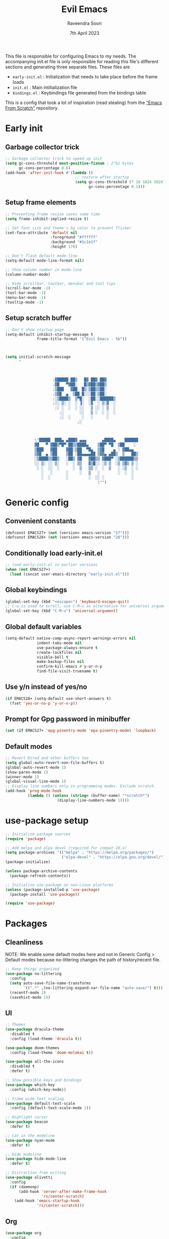 #+TITLE: Evil Emacs
#+AUTHOR: Raveendra Soori
#+DATE: 7th April 2023

This file is responsible for configuring Emacs to my needs. The accompanying init.el file is only responsible for reading this file's different sections and generating three separate files. These files are
- ~early-init.el~ : Initialization that needs to take place before the frame loads
- ~init.el~ : Main intitialization file
- ~bindings.el~ : Keybindings file generated from the bindings table

This is a config that took a lot of inspiration (read stealing) from the [[https://github.com/daviwil/emacs-from-scratch]["Emacs From Scratch"]] repository.

* Early init
** Garbage collector trick
#+begin_src emacs-lisp :tangle early-init.el
  ;; Garbage collector trick to speed up init
  (setq gc-cons-threshold most-positive-fixnum ; 2^61 bytes
        gc-cons-percentage 0.6)
  (add-hook 'after-init-hook #'(lambda ()
                                 ;; restore after startup
                                 (setq gc-cons-threshold (* 16 1024 1024)
                                       gc-cons-percentage 0.1)))
#+end_src

** Setup frame elements
#+begin_src emacs-lisp :tangle early-init.el
  ;; Preventing frame resize saves some time
  (setq frame-inhibit-implied-resize t)

  ;; Set font size and theme's bg color to prevent flicker
  (set-face-attribute 'default nil
                      :foreground "#ffffff"
                      :background "#1c1e1f"
                      :height 170)

  ;; Don't flash default mode-line
  (setq-default mode-line-format nil)

  ;; Show column number in mode-line
  (column-number-mode)

  ;; Hide scrollbar, toolbar, menubar and tool tips
  (scroll-bar-mode -1)
  (tool-bar-mode -1)
  (menu-bar-mode -1)
  (tooltip-mode -1)
#+end_src

** Setup scratch buffer
#+begin_src emacs-lisp :tangle early-init.el
  ;; Don't show startup page
  (setq-default inhibit-startup-message t
                frame-title-format '("Evil Emacs - %b"))



  (setq initial-scratch-message
        "



                       ;▓█████ ██▒   █▓ ██▓ ██▓
                       ;▓█   ▀▓██░   █▒▓██▒▓██▒
                       ;▒███   ▓██  █▒░▒██▒▒██░
                       ;▒▓█  ▄  ▒██ █░░░██░▒██░
                       ;░▒████▒  ▒▀█░  ░██░░██████▒
                       ;░░ ▒░ ░  ░ ▐░  ░▓  ░ ▒░▓  ░
                        ;░ ░  ░  ░ ░░   ▒ ░░ ░ ▒  ░
                          ;░       ░░   ▒ ░  ░ ░  ░
                          ;░  ░     ░   ░      ░
                                  ;░



               \"█████  ███▄ ▄███▓ ▄▄▄       ▄████▄    ██████
               ▓█   ▀ ▓██▒▀█▀ ██▒▒████▄    ▒██▀ ▀█  ▒██    ░
               ▒███   ▓██    ▓██░▒██  ▀█▄  ▒▓█    ▄ ░ ▓██▄▄
               ▒▓█  ▄ ▒██    ▒██ ░██▄▄▄▄██ ▒▓▓▄ ▄██▒  ▒   ██▒
               ░▒████▒▒██▒   ░██▒ ▓█   ▓██▒▒ ▓███▀ ░▒██████▒▒
               ░░ ▒░ ░░ ▒░   ░  ░ ▒▒   ▓▒█░░ ░▒ ▒  ░▒ ▒▓▒ ▒ ░
                ░ ░  ░░  ░      ░  ▒   ▒▒ ░  ░  ▒   ░ ░▒  ░ ░
                  ░   ░      ░     ░   ▒   ░        ░  ░  ░
                  ░  ░       ░         ░  ░░ ░            ░
                                           \"")

#+end_src

* Generic config
** Convenient constants
#+begin_src emacs-lisp
  (defconst EMACS27+ (not (version< emacs-version "27")))
  (defconst EMACS28+ (not (version< emacs-version "28")))
 #+end_src
 
** Conditionally load early-init.el
 #+begin_src emacs-lisp
  ;; load early-init.el in earlier versions
  (when (not EMACS27+)
    (load (concat user-emacs-directory "early-init.el")))
 #+end_src

** Global keybindings
 #+begin_src emacs-lisp
   (global-set-key (kbd "<escape>") 'keyboard-escape-quit)
   ;; C-u is used to scroll, use C-M-u as alternative for universal argument
   (global-set-key (kbd "C-M-u") 'universal-argument)
#+end_src

** Global default variables
#+begin_src emacs-lisp
   (setq-default native-comp-async-report-warnings-errors nil
                 indent-tabs-mode nil
                 use-package-always-ensure t
                 create-lockfiles nil
                 visible-bell t
                 make-backup-files nil
                 confirm-kill-emacs #'y-or-n-p
                 find-file-visit-truename t)
#+end_src

** Use y/n instead of yes/no
#+begin_src emacs-lisp
   (if EMACS28+ (setq-default use-short-answers t)
     (fset 'yes-or-no-p 'y-or-n-p))
#+end_src

** Prompt for Gpg password in minibuffer
#+begin_src emacs-lisp
   (set (if EMACS27+ 'epg-pinentry-mode 'epa-pinentry-mode) 'loopback)
#+end_src

** Default modes
#+begin_src emacs-lisp
  ;; Revert Dired and other buffers too
  (setq global-auto-revert-non-file-buffers t)
  (global-auto-revert-mode 1)
  (show-paren-mode 1)
  (winner-mode 1)
  (global-visual-line-mode 1)
  ;; Display line numbers only in programming modes. Exclude scratch.
  (add-hook 'prog-mode-hook
            (lambda () (unless (string= (buffer-name) "*scratch*")
                         (display-line-numbers-mode 1))))
#+end_src

* use-package setup
#+begin_src emacs-lisp
  ;; Initialize package sources
  (require 'package)

  ;; Add melpa and elpa devel (required for compat-28.x)
  (setq package-archives '(("melpa" . "https://melpa.org/packages/")
                           ("elpa-devel" . "https://elpa.gnu.org/devel/")))
  (package-initialize)

  (unless package-archive-contents
    (package-refresh-contents))

  ;; Initialize use-package on non-Linux platforms
  (unless (package-installed-p 'use-package)
    (package-install 'use-package))

  (require 'use-package)

#+end_src

* Packages
** Cleanliness
NOTE: We enable some default modes here and not in Generic Config > Default modes because no-littering changes the path of history/recent file.
#+begin_src emacs-lisp
  ;; Keep things organized
  (use-package no-littering
    :config
    (setq auto-save-file-name-transforms
          `((".*" ,(no-littering-expand-var-file-name "auto-save/") t)))
    (recentf-mode 1)
    (savehist-mode 1))
#+end_src

** UI
#+begin_src emacs-lisp
  ;; Themes
  (use-package dracula-theme
    :disabled t
    :config (load-theme 'dracula t))

  (use-package doom-themes
    :config (load-theme 'doom-molokai t))

  (use-package all-the-icons
    :disabled t
    :defer t)

  ;; Show possible keys and bindings
  (use-package which-key
    :config (which-key-mode))

  ;; Frame wide text scaling
  (use-package default-text-scale
    :config (default-text-scale-mode 1))

  ;; Highlight cursor
  (use-package beacon
    :defer t)

  ;; Cat in the modeline
  (use-package nyan-mode
    :defer t)

  ;; Hide modeline
  (use-package hide-mode-line
    :defer t)

  ;; Distraction free writing
  (use-package olivetti
    :config
    (if (daemonp)
        (add-hook 'server-after-make-frame-hook
                  'rs/center-scratch)
      (add-hook 'emacs-startup-hook
                'rs/center-scratch)))

#+end_src

** Org
#+begin_src emacs-lisp
  (use-package org
    :config
    (dolist (face '((org-document-title . 1.8)
                    (org-level-1 . 1.5)
                    (org-level-2 . 1.3)
                    (org-level-3 . 1.2)
                    (org-level-4 . 1.1)
                    (org-level-5 . 1.0)
                    (org-level-6 . 1.0)
                    (org-level-7 . 1.0)
                    (org-level-8 . 1.0)))
      (set-face-attribute (car face) nil
                          :weight 'regular :height (cdr face)))
    (setq org-hide-emphasis-markers t)
    :hook (org-mode . org-indent-mode)
    :defer t)

  (with-eval-after-load 'org
    (require 'org-tempo)
    (add-to-list 'org-structure-template-alist
                 '("s" . "src"))
    (add-to-list 'org-structure-template-alist
                 '("sh" . "src shell"))
    (add-to-list 'org-structure-template-alist
                 '("py" . "src python"))
    (add-to-list 'org-structure-template-alist
                 '("el" . "src emacs-lisp"))
    )
  ;; Fancier bullets for org mode
  (use-package org-bullets
    :hook (org-mode . org-bullets-mode)
    :custom
    (org-bullets-bullet-list '("◉" "○" "●" "○" "●" "○" "●")))

  ;; UI for org-roam
  (use-package org-roam-ui
    :defer t)

  ;; Make src blocks in html output mimmick the buffer
  (use-package htmlize
    :defer t)

#+end_src

** Evil
#+begin_src emacs-lisp
  ;; Vim you shall
  (use-package evil
    :init
    (setq evil-want-integration t
          evil-want-keybinding nil
          evil-want-C-u-scroll t
          evil-symbol-word-search t)
    :config
    (evil-mode 1)
    (define-key evil-insert-state-map (kbd "C-g") 'evil-normal-state)
    (evil-global-set-key 'motion "j" 'evil-next-visual-line)
    (evil-global-set-key 'motion "k" 'evil-previous-visual-line)
    (evil-set-undo-system 'undo-redo)
    (evil-select-search-module 'evil-search-module 'evil-search)
    (evil-set-initial-state 'messages-buffer-mode 'normal)
    ;; Make <ctrl><space> leader in all modes
    (evil-set-leader nil (kbd "C-SPC"))
    ;; In addition, make <space> leader in normal and visual mode.
    (evil-set-leader '(normal visual) (kbd "SPC"))
    ;; Local leader is <leader> m
    (evil-set-leader nil (kbd "<leader> m") t)
    (evil-ex-define-cmd "bw[ipeout]" 'rs/kill-buffer)
    (evil-ex-define-cmd "smile" 'zone))

  ;; Morreee Vim
  (use-package evil-collection
    :after evil
    :config
    ;; Fix <SPC> as leader in evil-collection
    (defun fix-leader-translations (_mode mode-keymaps &rest _rest)
      (evil-collection-translate-key 'normal mode-keymaps
        (kbd "SPC") (kbd "C-SPC")))
    (add-hook 'evil-collection-setup-hook #'fix-leader-translations)
    (evil-collection-init))

  ;; Snipe 'em
  (use-package evil-snipe
    :config (evil-snipe-mode 1))

  ;; Commenting
  (use-package evil-commentary
    :config (evil-commentary-mode 1))

  ;; Use gs to make jumps
  (use-package evil-easymotion
    :config (evilem-default-keybindings "gs"))

  (use-package evil-matchit
    :config (global-evil-matchit-mode 1))

  (use-package evil-goggles
    :ensure t
    :config
    (evil-goggles-mode))
#+end_src

** Completion
#+begin_src emacs-lisp
  ;; Completion system
  (use-package vertico
    :init (vertico-mode)
    :config
    (setq vertico-posframe-parameters
          '((left-fringe . 20)
            (right-fringe . 20)))
    (setq vertico-cycle t))

  ;; Display vertico in posframe
  (use-package vertico-posframe
    :config (vertico-posframe-mode 1))

  ;; Orderless completion style
  (use-package orderless
    :custom
    (completion-styles '(orderless basic))
    (completion-category-overrides '((file (styles basic partial-completion)))))

  ;; Commands that make use of completion
  (use-package consult
    :init
    (setq completion-in-region-function
          (lambda (&rest args)
            (apply (if vertico-mode
                       #'consult-completion-in-region
                     #'completion--in-region)
                   args)))
    :defer t)

  ;; Add annotations to minibuffer completion
  (use-package marginalia
    :bind
    (:map minibuffer-local-map
          ("M-A" . marginalia-cycle))
    :init
    (marginalia-mode))

#+end_src

** Code completion
#+begin_src emacs-lisp
  ;; Text completion framework
  (use-package company
    :hook (prog-mode . company-mode)
    :bind (:map company-active-map
                ("<return>" . nil)
                ("RET" . nil)
                ("<tab>" . company-complete-selection)))

  ;; LSP client
  (use-package eglot
    :hook ((python-mode c++-mode c-mode) . eglot-ensure)
    :config
    (setq eglot-autoshutdown t)
    (add-to-list 'eglot-server-programs '((c++-mode c-mode) "clangd"))
    (add-to-list 'eglot-server-programs '(python-mode . ("pyright-langserver" "--stdio"))))
#+end_src

** Git
#+begin_src emacs-lisp
  ;; Apparently the best git interface
  (use-package magit
    :config
    (define-key magit-mode-map (kbd "SPC") 'rs/send-leader)
    :bind ("C-x g" . magit-status)
    :custom (magit-display-buffer-function
             #'magit-display-buffer-same-window-except-diff-v1))

  ;; Git gutter
  (use-package git-gutter
    :hook (prog-mode . git-gutter-mode)
    :config
    (setq git-gutter:update-interval 0.02))

  (use-package git-gutter-fringe
    :config
    (define-fringe-bitmap
      'git-gutter-fr:added [224] nil nil '(center repeated))
    (define-fringe-bitmap
      'git-gutter-fr:modified [224] nil nil '(center repeated))
    (define-fringe-bitmap
      'git-gutter-fr:deleted [128 192 224 240] nil nil 'bottom))

#+end_src

** Projects
#+begin_src emacs-lisp
(use-package project)
#+end_src

** Better help
#+begin_src emacs-lisp
  ;; Better help
  (use-package helpful
    :defer t
    :commands (helpful-callable helpful-variable helpful-command helpful-key)
    :bind
    ([remap describe-function] . helpful-callable)
    ([remap describe-command] . helpful-command)
    ([remap describe-variable] . helpful-variable)
    ([remap describe-key] . helpful-key))

#+end_src

** Terminal
#+begin_src emacs-lisp
  ;; The most loved terminal in Emacs
  (use-package vterm
    :if (eq system-type `gnu/linux)
    :defer t)

#+end_src

** Fuzzy finder
#+begin_src emacs-lisp
  ;; Fuzzy finder
  (use-package affe
    :init
    (setq affe-find-command (concat "rg"
                                    " --color=never"
                                    " --no-ignore"
                                    " --hidden"
                                    " --files"))
    (setq affe-grep-command (concat "rg"
                                    "--null"
                                    " --color=never"
                                    " --max-columns=1000"
                                    " --no-heading"
                                    " --line-number"
                                    " --no-ignore"
                                    " --hidden"
                                    " -v ^$"))
    :defer t)

  ;; Also include FZF
  (use-package fzf
    :defer t)

#+end_src

** PDF support
#+begin_src emacs-lisp
  (use-package pdf-tools
    :if (eq system-type `gnu/linux)
    :mode ("\\.pdf\\'" . pdf-view-mode)
    :defer t
    :config
    (pdf-tools-install)
    (setq-default pdf-view-display-size 'fit-page))

  ;; Custom functions

#+end_src

** Others
#+begin_src emacs-lisp
  ;; Profiler
  (use-package esup
    :defer t
    :pin melpa
    :config (setq esup-depth 0))

  ;; Async support
  (use-package async
    :defer t)

  ;; Show keyboard input
  (use-package command-log-mode
    :defer t
    :commands command-log-mode)

  ;; Handy command to restart
  (use-package restart-emacs
    :defer t)

  ;; Still editing vim config files?
  (use-package vimrc-mode
    :defer t)

#+end_src

* Leader bindings
The table below is used to generate the leader key bindings.

#+NAME: bindings-table
|-----+------------------------------------+------------------------|
| Key | Function                           | Description            |
|-----+------------------------------------+------------------------|
| ;   | execute-extended-command           | M-x                    |
| .   | dired                              | Dired                  |
| /   | evil-commentary-line               | Commentary             |
| :   | pp-eval-expression                 | Evaluate expression    |
| b   |                                    | Buffer/bookmark        |
| bb  | consult-buffer                     | Switch buffer/bookmark |
| bs  | bookmark-set                       | Set bookmark           |
| bm  | bookmark-bmenu-list                | List bookmark          |
| bw  | rs/kill-buffer                     | Kill buffer            |
| bn  | evil-next-buffer                   | Next buffer            |
| bp  | evil-prev-buffer                   | Previous buffer        |
| bl  | evil-switch-to-windows-last-buffer | Last buffer            |
| f   |                                    | File                   |
| ff  | affe-find                          | Fuzzy find             |
| fr  | consult-recent-file                | Recent file            |
| fs  | save-buffer                        | Save file              |
| g   |                                    | Git                    |
| gg  | magit-status                       | Magit status           |
| gj  | git-gutter:next-hunk               | Next git hunk          |
| gk  | git-gutter:previous-hunk           | Prev git hunk          |
| h   | rs/help                            | +Help                  |
| p   |                                    | Project                |
| pb  | project-switch-to-buffer           | Project switch buffer  |
| pf  | project-find-file                  | Project find file      |
| pp  | project-switch-project             | Switch project         |
| pc  | project-compile                    | Project compile        |
| r   |                                    | Org-roam               |
| rf  | org-roam-node-find                 | Find node              |
| ri  | org-roam-node-insert               | Insert node            |
| rs  | org-roam-db-sync                   | DB sync                |
| rl  | org-roam-update-org-id-locations   | Update roam org id     |
| ru  | org-roam-ui-mode                   | Org roam ui            |
| w   |                                    | Window                 |
| wo  | delete-other-windows               | Only window            |
| wq  | evil-quit                          | Close window           |
| ww  | evil-window-next                   | Next window            |
| wW  | evil-window-prev                   | Previous window        |
| wh  | evil-window-left                   | Window left            |
| wj  | evil-window-down                   | Window down            |
| wk  | evil-window-up                     | Window up              |
| wl  | evil-window-right                  | Window right           |
| ws  | evil-window-split                  | Horizontal split       |
| wv  | evil-window-vsplit                 | Vertical split         |
| wu  | winner-undo                        | Winner undo            |
| wU  | winner-redo                        | Winner redo            |
|-----+------------------------------------+------------------------|

#+name: gen-bindings-src
#+begin_src emacs-lisp :tangle no :results value file :file bindings.el :var table=bindings-table
  (let ((evilmap "")
        (wkmap "")
        (wkadd "which-key-add-key-based-replacements"))
    (progn
      (cl-loop for row in (cdr table)
               for desc = (nth 2 row)
               for func = (nth 1 row)
               for keys = (car row)
               do (if (eq func "")
                      (setq wkmap
                            (concat wkmap
                                    (format "\n(%s \"SPC %s\" \"%s\")"
                                            wkadd keys desc)
                                    (format "\n(%s \"C-SPC %s\" \"%s\")"
                                            wkadd keys desc)))
                    (setq evilmap
                          (concat evilmap
                                  (format "\n(kbd \"<leader> %s\") '(\"%s\" . %s)"
                                          keys desc func)))))
      (concat (format "(evil-define-key nil 'global %s )\n" evilmap)
              wkmap)))
#+end_src

* Helper functions

#+begin_src emacs-lisp
  (defun rs/center-scratch ()
    "Centers the contents of scratch buffer"
    (with-current-buffer "*scratch*"
      (olivetti-mode 1)))

  (defun rs/gen-input(KEYS)
    "Generates the input key sequence from kbd compatible string KEYS."
    (interactive)
    (setq  unread-command-events
           (nconc (listify-key-sequence (kbd KEYS)) unread-command-events)))

  (defun rs/help ()
    (interactive)
    (rs/gen-input "C-h"))

  (defun rs/send-leader ()
    (interactive)
    (rs/gen-input "C-SPC"))

  (defun rs/kill-buffer ()
    (interactive)
    (kill-buffer (current-buffer)))

#+end_src

* Mode line
#+begin_src emacs-lisp
  (defun rs/mode-line-format (left right)
    "Return a string of `window-width' length.
     Containing LEFT, and RIGHT aligned respectively."
    (let ((available-width (- (window-width) (length left) 1)))
      (format (format "%%s %%%ds " available-width) left right)))

  (defun rs/formatted-evil-state ()
    "Return the evil state of current buffer with first letter capitalized."
    (concat " " (upcase (substring (symbol-name evil-state) 0 1))
            (substring (symbol-name evil-state) 1) " ") )

  (defface rs/evil-state-face '((t (:foreground  "black"
                                                 :background "orange")))
    "Face for evil state in mode-line.")

  (setq-default
   mode-line-format
   '((:eval (rs/mode-line-format
             ;; left portion
             (format-mode-line
              (quote ("%e"
                      (:eval
                       (when (bound-and-true-p evil-local-mode)
                         (let ((formatted-state (rs/formatted-evil-state)))
                           (if (and (fboundp 'mode-line-window-selected-p)
                                    (mode-line-window-selected-p))
                               (propertize formatted-state
                                           'face 'rs/evil-state-face)
                             (propertize formatted-state)))))
                      " " (:eval (when (buffer-modified-p) "[+]"))
                      " " mode-line-buffer-identification
                      " %l:%c"
                      " " (:eval (when (fboundp 'nyan-create)
                                   (list (nyan-create))))
                      )))
             ;; right portion
             (format-mode-line (quote ("%m " (vc-mode vc-mode))))))))
#+end_src
* Zen UI

#+begin_src emacs-lisp

    (defun rs/zen--get-mode-state (mode)
      "Returns t if MODE is set to non-nil else returns -1"
      (if (boundp mode) (if (eq (eval mode) nil) -1 t) -1))

    (defun rs/toggle-zen (&optional arg)
      "Zen for intense focus"
      (interactive "P")
      (let ((arg (or arg 0)))
        ;; Check if we need to turn off zen
        (if (and (<= arg 0) (boundp 'rs/zen-restore-line-num))
            (progn
              (display-line-numbers-mode rs/zen-restore-line-num)
              (hide-mode-line-mode rs/zen-restore-mode-line)
              (olivetti-mode -1)
              (kill-local-variable 'rs/zen-restore-line-num)
              (kill-local-variable 'rs/zen-restore-mode-line))
          (if (and (not (boundp 'rs/zen-restore-line-num))
                   (not (boundp 'rs/zen-restore-mode-line))
                   (>= arg 0))
              (progn
                (make-local-variable 'rs/zen-restore-line-num)
                (setq rs/zen-restore-line-num
                      (rs/zen--get-mode-state 'display-line-numbers-mode))
                (make-local-variable 'rs/zen-restore-mode-line)
                (setq rs/zen-restore-mode-line
                      (rs/zen--get-mode-state 'hide-mode-line-mode))
                (display-line-numbers-mode 0)
                (hide-mode-line-mode t)
                (olivetti-mode t))))))
#+end_src

* In the end
** Load bindings
#+begin_src emacs-lisp

  ;; Load leader key bindings
  (load-file rs/bindings-file)

#+end_src

** Load custom settings
#+begin_src emacs-lisp

  (when (file-exists-p custom-file)
    (load-file custom-file))

#+end_src
